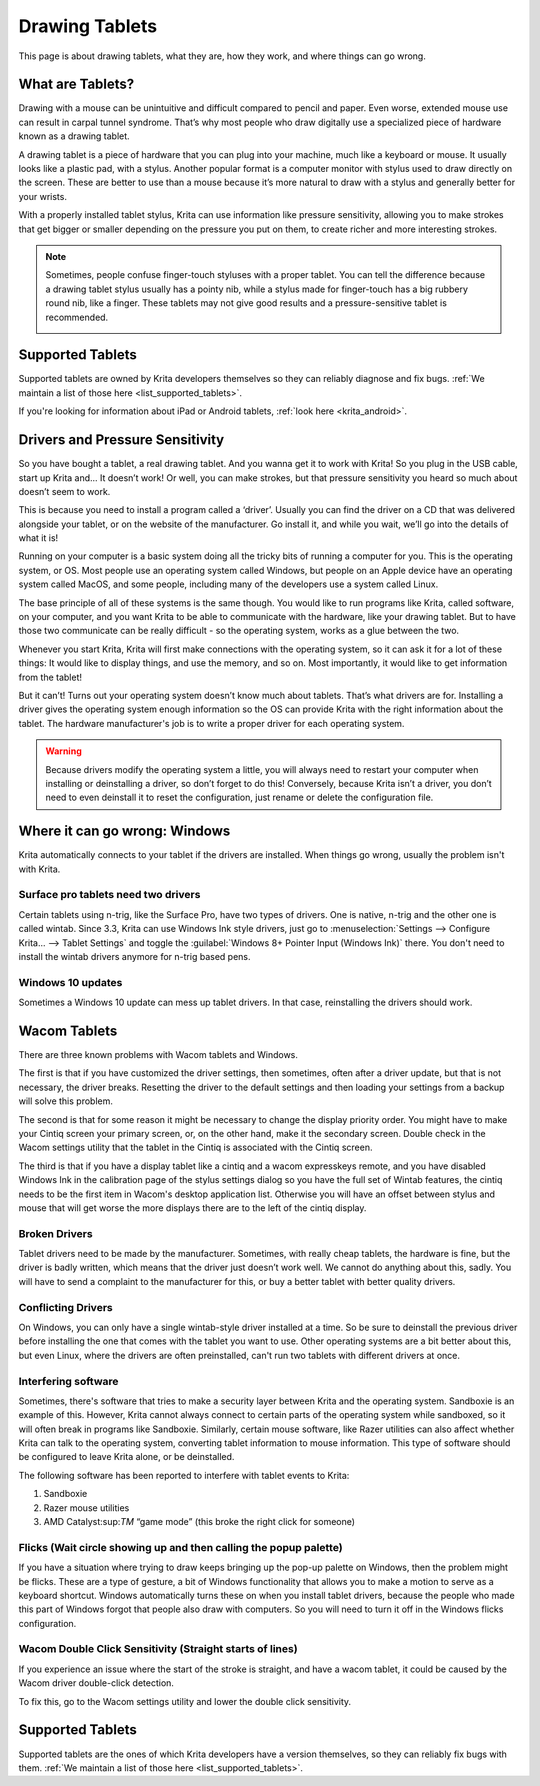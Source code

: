.. meta::
   :description:
        Basic page describing drawing tablets, how to set them up for Krita and how to troubleshoot common tablet issues.

.. metadata-placeholder

   :authors: - Wolthera van Hövell tot Westerflier <griffinvalley@gmail.com>
             - Radianart
             - Scott Petrovic
             - Micheal Abrahams
   :license: GNU free documentation license 1.3 or later.

.. index:: Tablets
.. _drawing_tablets:

===============
Drawing Tablets
===============

This page is about drawing tablets, what they are, how they work, and
where things can go wrong.

What are Tablets?
-----------------

Drawing with a mouse can be unintuitive and difficult compared to pencil
and paper. Even worse, extended mouse use can result in carpal tunnel
syndrome. That’s why most people who draw digitally use a specialized
piece of hardware known as a drawing tablet.

.. image:: /images/Krita_tablet_types.png

A drawing tablet is a piece of hardware that you can plug into your
machine, much like a keyboard or mouse. It usually looks like a plastic
pad, with a stylus. Another popular format is a computer monitor with
stylus used to draw directly on the screen. These are better to use than
a mouse because it’s more natural to draw with a stylus and generally
better for your wrists.

With a properly installed tablet stylus, Krita can use information like
pressure sensitivity, allowing you to make strokes that get bigger or
smaller depending on the pressure you put on them, to create richer and
more interesting strokes.

.. note::
    Sometimes, people confuse finger-touch styluses with a proper tablet. You can tell the difference because a drawing tablet stylus usually has a pointy nib, while a stylus made for finger-touch has a big rubbery round nib, like a finger. These tablets may not give good results and a pressure-sensitive tablet is recommended.
    
    .. image:: /images/Krita_tablet_stylus.png

Supported Tablets
-----------------

Supported tablets are owned by Krita developers themselves so they can reliably diagnose and fix bugs. :ref:`We maintain a list of those here <list_supported_tablets>`.

If you're looking for information about iPad or Android tablets, :ref:`look here <krita_android>`.

Drivers and Pressure Sensitivity
--------------------------------

So you have bought a tablet, a real drawing tablet. And you wanna get it
to work with Krita! So you plug in the USB cable, start up Krita and...
It doesn’t work! Or well, you can make strokes, but that pressure
sensitivity you heard so much about doesn’t seem to work.

This is because you need to install a program called a ‘driver’. Usually
you can find the driver on a CD that was delivered alongside your
tablet, or on the website of the manufacturer. Go install it, and while
you wait, we’ll go into the details of what it is!

Running on your computer is a basic system doing all the tricky bits of
running a computer for you. This is the operating system, or OS. Most
people use an operating system called Windows, but people on an Apple
device have an operating system called MacOS, and some people, including
many of the developers use a system called Linux.

The base principle of all of these systems is the same though. You would
like to run programs like Krita, called software, on your computer, and
you want Krita to be able to communicate with the hardware, like your
drawing tablet. But to have those two communicate can be really
difficult - so the operating system, works as a glue between the two.

Whenever you start Krita, Krita will first make connections with the
operating system, so it can ask it for a lot of these things: It would
like to display things, and use the memory, and so on. Most importantly,
it would like to get information from the tablet!

.. image:: /images/Krita_tablet_drivermissing.png

But it can’t! Turns out your operating system doesn’t know much about
tablets. That’s what drivers are for. Installing a driver gives the
operating system enough information so the OS can provide Krita with the
right information about the tablet. The hardware manufacturer's job is
to write a proper driver for each operating system.

.. warning::
    Because drivers modify the operating system a little, you will always need to restart your computer when installing or deinstalling a driver, so don’t forget to do this! Conversely, because Krita isn’t a driver, you don’t need to even deinstall it to reset the configuration, just rename or delete the configuration file.

Where it can go wrong: Windows
------------------------------

Krita automatically connects to your tablet if the drivers are
installed. When things go wrong, usually the problem isn't with Krita.

Surface pro tablets need two drivers
~~~~~~~~~~~~~~~~~~~~~~~~~~~~~~~~~~~~

Certain tablets using n-trig, like the Surface Pro, have two types of
drivers. One is native, n-trig and the other one is called wintab.
Since 3.3, Krita can use Windows Ink style drivers, just go to 
:menuselection:`Settings --> Configure Krita... --> Tablet Settings` and
toggle the :guilabel:`Windows 8+ Pointer Input (Windows Ink)` there. You
don't need to install the wintab drivers anymore for n-trig based pens.

Windows 10 updates
~~~~~~~~~~~~~~~~~~

Sometimes a Windows 10 update can mess up tablet drivers. In that case,
reinstalling the drivers should work.

Wacom Tablets
-------------

There are three known problems with Wacom tablets and Windows. 

The first is that if you have customized the driver settings, then sometimes,
often after a driver update, but that is not necessary, the driver breaks.
Resetting the driver to the default settings and then loading your settings
from a backup will solve this problem.

The second is that for some reason it might be necessary to change the display
priority order. You might have to make your Cintiq screen your primary screen,
or, on the other hand, make it the secondary screen. Double check in the Wacom
settings utility that the tablet in the Cintiq is associated with the Cintiq
screen.

The third is that if you have a display tablet like a cintiq and a wacom expresskeys remote, and you have disabled Windows Ink in the calibration page of the stylus settings dialog so you have the full set of Wintab features, the cintiq needs to be the first item in Wacom's desktop application list. Otherwise you will have an offset between stylus and mouse that will get worse the more displays there are to the left of the cintiq display.


Broken Drivers
~~~~~~~~~~~~~~

Tablet drivers need to be made by the manufacturer. Sometimes, with
really cheap tablets, the hardware is fine, but the driver is badly
written, which means that the driver just doesn’t work well. We cannot
do anything about this, sadly. You will have to send a complaint to the
manufacturer for this, or buy a better tablet with better quality
drivers.

Conflicting Drivers
~~~~~~~~~~~~~~~~~~~

On Windows, you can only have a single wintab-style driver installed at
a time. So be sure to deinstall the previous driver before installing
the one that comes with the tablet you want to use. Other operating
systems are a bit better about this, but even Linux, where the drivers
are often preinstalled, can't run two tablets with different drivers at
once.

Interfering software
~~~~~~~~~~~~~~~~~~~~

Sometimes, there's software that tries to make a security layer between
Krita and the operating system. Sandboxie is an example of this.
However, Krita cannot always connect to certain parts of the operating
system while sandboxed, so it will often break in programs like
Sandboxie. Similarly, certain mouse software, like Razer utilities can
also affect whether Krita can talk to the operating system, converting
tablet information to mouse information. This type of software should be
configured to leave Krita alone, or be deinstalled.

The following software has been reported to interfere with tablet events
to Krita:

#. Sandboxie
#. Razer mouse utilities
#. AMD Catalyst:sup:`TM` “game mode” (this broke the right click for someone)

Flicks (Wait circle showing up and then calling the popup palette)
~~~~~~~~~~~~~~~~~~~~~~~~~~~~~~~~~~~~~~~~~~~~~~~~~~~~~~~~~~~~~~~~~~

If you have a situation where trying to draw keeps bringing up the
pop-up palette on Windows, then the problem might be flicks. These are a
type of gesture, a bit of Windows functionality that allows you to make
a motion to serve as a keyboard shortcut. Windows automatically turns
these on when you install tablet drivers, because the people who made
this part of Windows forgot that people also draw with computers. So you
will need to turn it off in the Windows flicks configuration.

Wacom Double Click Sensitivity (Straight starts of lines)
~~~~~~~~~~~~~~~~~~~~~~~~~~~~~~~~~~~~~~~~~~~~~~~~~~~~~~~~~

If you experience an issue where the start of the stroke is straight,
and have a wacom tablet, it could be caused by the Wacom driver
double-click detection.

To fix this, go to the Wacom settings utility and lower the double click
sensitivity.

Supported Tablets
-----------------

Supported tablets are the ones of which Krita developers have a version
themselves, so they can reliably fix bugs with them. :ref:`We maintain a list of those here <list_supported_tablets>`.
